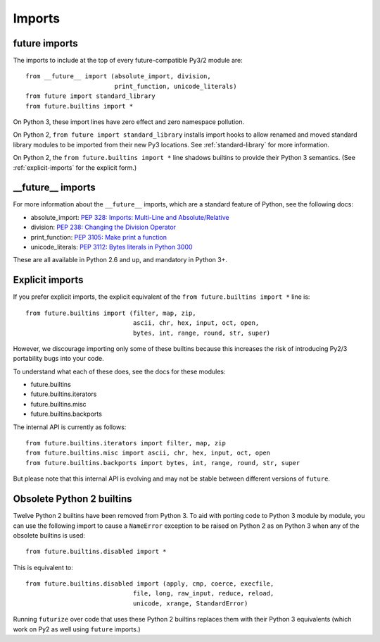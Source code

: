 .. _imports:

Imports
=======

future imports
~~~~~~~~~~~~~~

The imports to include at the top of every future-compatible Py3/2
module are::

    from __future__ import (absolute_import, division,
                            print_function, unicode_literals)
    from future import standard_library
    from future.builtins import *

On Python 3, these import lines have zero effect and zero namespace
pollution.

On Python 2, ``from future import standard_library`` installs
import hooks to allow renamed and moved standard library modules to be
imported from their new Py3 locations. See :ref:`standard-library` for more
information.

On Python 2, the ``from future.builtins import *`` line shadows builtins
to provide their Python 3 semantics. (See :ref:`explicit-imports` for the
explicit form.)


__future__ imports
~~~~~~~~~~~~~~~~~~

For more information about the ``__future__`` imports, which are a
standard feature of Python, see the following docs:

- absolute_import: `PEP 328: Imports: Multi-Line and Absolute/Relative <http://www.python.org/dev/peps/pep-0328>`_
- division: `PEP 238: Changing the Division Operator <http://www.python.org/dev/peps/pep-0238>`_
- print_function: `PEP 3105: Make print a function <http://www.python.org/dev/peps/pep-3105>`_
- unicode_literals: `PEP 3112: Bytes literals in Python 3000 <http://www.python.org/dev/peps/pep-3112>`_

These are all available in Python 2.6 and up, and mandatory in Python 3+.


.. _explicit-imports:

Explicit imports
~~~~~~~~~~~~~~~~

If you prefer explicit imports, the explicit equivalent of the ``from
future.builtins import *`` line is::

    from future.builtins import (filter, map, zip,
                                 ascii, chr, hex, input, oct, open,
                                 bytes, int, range, round, str, super)

However, we discourage importing only some of these builtins because this
increases the risk of introducing Py2/3 portability bugs into your code.

To understand what each of these does, see the docs for these modules:

- future.builtins
- future.builtins.iterators
- future.builtins.misc
- future.builtins.backports

The internal API is currently as follows::

    from future.builtins.iterators import filter, map, zip
    from future.builtins.misc import ascii, chr, hex, input, oct, open
    from future.builtins.backports import bytes, int, range, round, str, super

But please note that this internal API is evolving and may not be stable
between different versions of ``future``.

.. _obsolete-builtins:

Obsolete Python 2 builtins
~~~~~~~~~~~~~~~~~~~~~~~~~~

Twelve Python 2 builtins have been removed from Python 3. To aid with
porting code to Python 3 module by module, you can use the following
import to cause a ``NameError`` exception to be raised on Python 2 as
on Python 3 when any of the obsolete builtins is used::

    from future.builtins.disabled import *

This is equivalent to::

    from future.builtins.disabled import (apply, cmp, coerce, execfile,
                                 file, long, raw_input, reduce, reload,
                                 unicode, xrange, StandardError)

Running ``futurize`` over code that uses these Python 2 builtins replaces
them with their Python 3 equivalents (which work on Py2 as well using
``future`` imports.)

